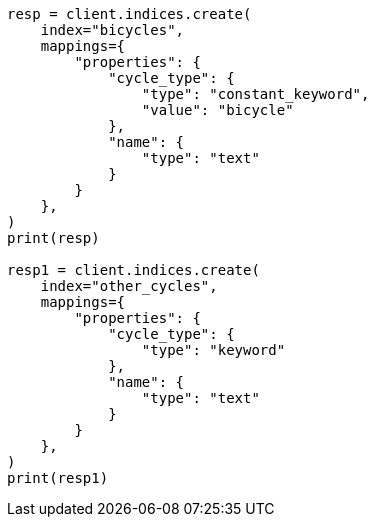 // This file is autogenerated, DO NOT EDIT
// how-to/search-speed.asciidoc:480

[source, python]
----
resp = client.indices.create(
    index="bicycles",
    mappings={
        "properties": {
            "cycle_type": {
                "type": "constant_keyword",
                "value": "bicycle"
            },
            "name": {
                "type": "text"
            }
        }
    },
)
print(resp)

resp1 = client.indices.create(
    index="other_cycles",
    mappings={
        "properties": {
            "cycle_type": {
                "type": "keyword"
            },
            "name": {
                "type": "text"
            }
        }
    },
)
print(resp1)
----
